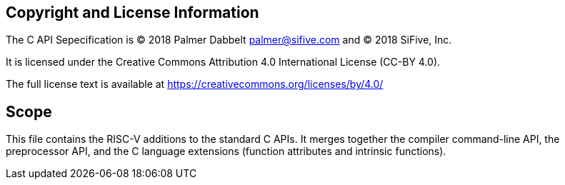 [preface]
== Copyright and License Information

The C API Sepecification is
(C) 2018 Palmer Dabbelt mailto:palmer@sifive.com[palmer@sifive.com] and
(C) 2018 SiFive, Inc.

It is licensed under the Creative Commons Attribution 4.0 International
License (CC-BY 4.0).

The full license text is available at
https://creativecommons.org/licenses/by/4.0/

[preface]
== Scope

This file contains the RISC-V additions to the standard C APIs.  It
merges together the compiler command-line API, the preprocessor API, and
the C language extensions (function attributes and intrinsic functions).
